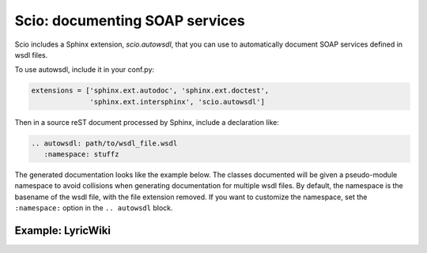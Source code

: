 ===============================
Scio: documenting SOAP services
===============================

Scio includes a Sphinx extension, `scio.autowsdl`, that you can use to
automatically document SOAP services defined in wsdl files.

To use autowsdl, include it in your conf.py:

.. code-block :: python

   extensions = ['sphinx.ext.autodoc', 'sphinx.ext.doctest',
                 'sphinx.ext.intersphinx', 'scio.autowsdl']

Then in a source reST document processed by Sphinx, include a declaration like:

.. code-block :: rest

   .. autowsdl: path/to/wsdl_file.wsdl
      :namespace: stuffz

The generated documentation looks like the example below. The classes
documented will be given a pseudo-module namespace to avoid collisions
when generating documentation for multiple wsdl files. By default, the
namespace is the basename of the wsdl file, with the file extension
removed. If you want to customize the namespace, set the
``:namespace:`` option in the ``.. autowsdl`` block.

Example: LyricWiki
==================

.. autowsdl :: ../tests/support/lyrics.wsdl
   :namespace: lyricwiki
